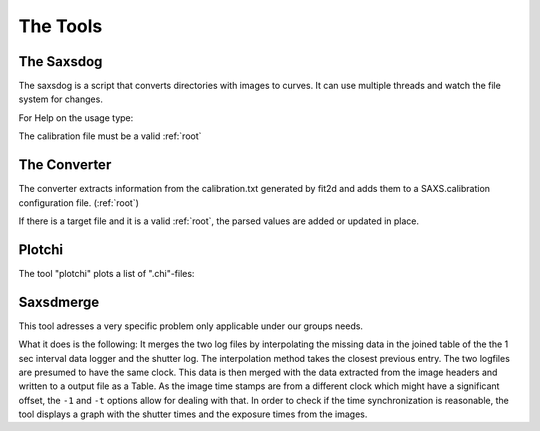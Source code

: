 
The Tools
=========

.. _saxsdog:

The Saxsdog
~~~~~~~~~~~

The saxsdog is a script that converts directories with images to curves. 
It can use multiple threads and watch the file system for changes.
  
For Help on the usage type:

.. command-output:: saxsdog --help 
  
The calibration file must be a valid :ref:`root`
 
.. _converter:

The Converter
~~~~~~~~~~~~~


The converter extracts information from the calibration.txt generated by fit2d 
and adds them to a SAXS.calibration configuration file. (:ref:`root`)
 
.. command-output:: saxsconverter  --help

If there is a  target file   and it is a valid :ref:`root`, the parsed values are added or 
updated in place.

.. _plotchi:

Plotchi
~~~~~~~

The tool "plotchi"  plots a list of ".chi"-files:

.. command-output:: plotchi  --help 

Saxsdmerge
~~~~~~~~~~

This tool adresses a very specific problem only applicable under our groups needs.

.. command-output:: saxsdmerge   --help 

What it does is the following: It merges the two log files
by interpolating the missing data in the joined table of the the 1 sec interval data logger 
and the shutter log. 
The interpolation method takes the closest previous entry. The two logfiles are presumed 
to have the same clock. This data is then merged with the data 
extracted from the image headers and written to a output file as a Table.
As the image time stamps are from a different clock which might have a significant 
offset, the ``-1`` and ``-t`` options allow for dealing with that. 
In order to check if the time synchronization is reasonable, the tool displays a 
graph with the shutter times and the exposure times from the images.
 
